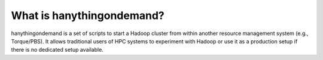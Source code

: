 .. _what_is:

What is hanythingondemand?
==========================

hanythingondemand is a set of scripts to start a Hadoop cluster from within another resource management system
(e.g., Torque/PBS). It allows traditional users of HPC systems to experiment with Hadoop or use it as a
production setup if there is no dedicated setup available.
